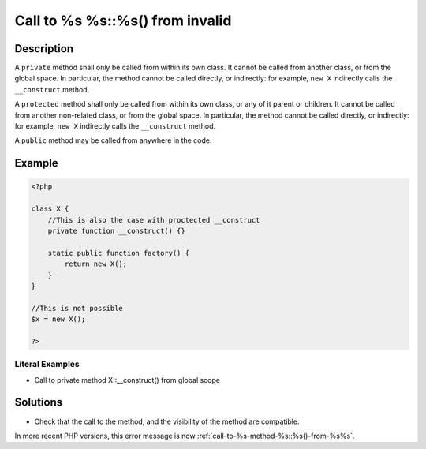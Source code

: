 .. _call-to-%s-%s::%s()-from-invalid:

Call to %s %s::%s() from invalid
--------------------------------
 
.. meta::
	:description:
		Call to %s %s::%s() from invalid: A ``private`` method shall only be called from within its own class.
	:og:image: https://php-changed-behaviors.readthedocs.io/en/latest/_static/logo.png
	:og:type: article
	:og:title: Call to %s %s::%s() from invalid
	:og:description: A ``private`` method shall only be called from within its own class
	:og:url: https://php-errors.readthedocs.io/en/latest/messages/call-to-%25s-%25s%3A%3A%25s%28%29-from-invalid.html
	:og:locale: en
	:twitter:card: summary_large_image
	:twitter:site: @exakat
	:twitter:title: Call to %s %s::%s() from invalid
	:twitter:description: Call to %s %s::%s() from invalid: A ``private`` method shall only be called from within its own class
	:twitter:creator: @exakat
	:twitter:image:src: https://php-changed-behaviors.readthedocs.io/en/latest/_static/logo.png

.. raw:: html

	<script type="application/ld+json">{"@context":"https:\/\/schema.org","@graph":[{"@type":"WebPage","@id":"https:\/\/php-errors.readthedocs.io\/en\/latest\/tips\/call-to-%s-%s::%s()-from-invalid.html","url":"https:\/\/php-errors.readthedocs.io\/en\/latest\/tips\/call-to-%s-%s::%s()-from-invalid.html","name":"Call to %s %s::%s() from invalid","isPartOf":{"@id":"https:\/\/www.exakat.io\/"},"datePublished":"Fri, 21 Feb 2025 18:53:43 +0000","dateModified":"Fri, 21 Feb 2025 18:53:43 +0000","description":"A ``private`` method shall only be called from within its own class","inLanguage":"en-US","potentialAction":[{"@type":"ReadAction","target":["https:\/\/php-tips.readthedocs.io\/en\/latest\/tips\/call-to-%s-%s::%s()-from-invalid.html"]}]},{"@type":"WebSite","@id":"https:\/\/www.exakat.io\/","url":"https:\/\/www.exakat.io\/","name":"Exakat","description":"Smart PHP static analysis","inLanguage":"en-US"}]}</script>

Description
___________
 
A ``private`` method shall only be called from within its own class. It cannot be called from another class, or from the global space. In particular, the method cannot be called directly, or indirectly: for example, ``new X`` indirectly calls the ``__construct`` method. 

A ``protected`` method shall only be called from within its own class, or any of it parent or children. It cannot be called from another non-related class, or from the global space. In particular, the method cannot be called directly, or indirectly: for example, ``new X`` indirectly calls the ``__construct`` method. 

A ``public`` method may be called from anywhere in the code.

Example
_______

.. code-block:: php

   <?php
   
   class X {
       //This is also the case with proctected __construct
       private function __construct() {}
   
       static public function factory() {
           return new X();
       }
   }
   
   //This is not possible
   $x = new X();
   
   ?>


Literal Examples
****************
+ Call to private method X::__construct() from global scope

Solutions
_________

+ Check that the call to the method, and the visibility of the method are compatible.


In more recent PHP versions, this error message is now :ref:`call-to-%s-method-%s::%s()-from-%s%s`.
